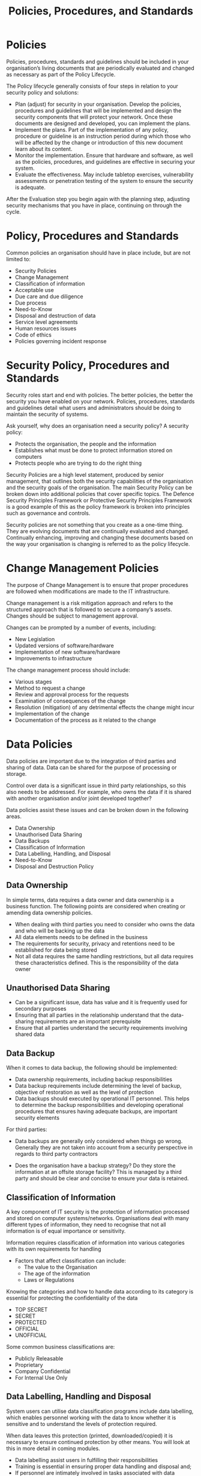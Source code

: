 :PROPERTIES:
:ID:       5bfd8e77-044d-4011-bcba-3db5b7d7282b
:END:
#+title: Policies, Procedures, and Standards
* Policies

Policies, procedures, standards and guidelines should be included in your organisation’s living documents that are periodically evaluated and changed as necessary as part of the Policy Lifecycle.

The Policy lifecycle generally consists of four steps in relation to your security policy and solutions:

 - Plan (adjust) for security in your organisation. Develop the policies, procedures and guidelines that will be implemented and design the security components that will protect your network. Once these documents are designed and developed, you can implement the plans.
 - Implement the plans. Part of the implementation of any policy, procedure or guideline is an instruction period during which those who will be affected by the change or introduction of this new document learn about its content.
 - Monitor the implementation. Ensure that hardware and software, as well as the policies, procedures, and guidelines are effective in securing your system.
 - Evaluate the effectiveness. May include tabletop exercises, vulnerability assessments or penetration testing of the system to ensure the security is adequate.

After the Evaluation step you begin again with the planning step, adjusting security mechanisms that you have in place, continuing on through the cycle.
* Policy, Procedures and Standards

Common policies an organisation should have in place include, but are not limited to:

 - Security Policies
 - Change Management
 - Classification of information
 - Acceptable use
 - Due care and due diligence
 - Due process
 - Need-to-Know
 - Disposal and destruction of data
 - Service level agreements
 - Human resources issues
 - Code of ethics
 - Policies governing incident response
* Security Policy, Procedures and Standards

Security roles start and end with policies. The better policies, the better the security you have enabled on your network. Policies, procedures, standards and guidelines detail what users and administrators should be doing to maintain the security of systems.

Ask yourself, why does an organisation need a security policy?
A security policy:

 - Protects the organisation, the people and the information
 - Establishes what must be done to protect information stored on computers
 - Protects people who are trying to do the right thing

Security Policies are a high level statement, produced by senior management, that outlines both the security capabilities of the organisation and the security goals of the organisation. The main Security Policy can be broken down into additional policies that cover specific topics.
The Defence Security Principles Framework or Protective Security Principles Framework is a good example of this as the policy framework is broken into principles such as governance and controls.

Security policies are not something that you create as a one-time thing. They are evolving documents that are continually evaluated and changed. Continually enhancing, improving and changing these documents based on the way your organisation is changing is referred to as the policy lifecycle.
* Change Management Policies
:PROPERTIES:
:ID:       20951a3f-3d1e-41b7-b471-9e43f66824c3
:END:

The purpose of Change Management is to ensure that proper procedures are followed when modifications are made to the IT infrastructure.

Change management is a risk mitigation approach and refers to the structured approach that is followed to secure a company’s assets. Changes should be subject to management approval.

Changes can be prompted by a number of events, including:

 - New Legislation
 - Updated versions of software/hardware
 - Implementation of new software/hardware
 - Improvements to infrastructure

The change management process should include:

 - Various stages
 - Method to request a change
 - Review and approval process for the requests
 - Examination of consequences of the change
 - Resolution (mitigation) of any detrimental effects the change might incur
 - Implementation of the change
 - Documentation of the process as it related to the change
* Data Policies
:PROPERTIES:
:ID:       d0e51239-f364-4cf2-a488-06adc3158a7c
:END:
Data policies are important due to the integration of third parties and sharing of data. Data can be shared for the purpose of processing or storage.

Control over data is a significant issue in third party relationships, so this also needs to be addressed. For example, who owns the data if it is shared with another organisation and/or joint developed together?

Data policies assist these issues and can be broken down in the following areas.

 - Data Ownership
 - Unauthorised Data Sharing
 - Data Backups
 - Classification of Information
 - Data Labelling, Handling, and Disposal
 - Need-to-Know
 - Disposal and Destruction Policy
** Data Ownership

In simple terms, data requires a data owner and data ownership is a business function. The following points are considered when creating or amending data ownership policies.

 - When dealing with third parties you need to consider who owns the data and who will be backing up the data
 - All data elements needs to be defined in the business
 - The requirements for security, privacy and retentions need to be established for data being stored
 - Not all data requires the same handling restrictions, but all data requires these characteristics defined. This is the responsibility of the data owner
** Unauthorised Data Sharing
 - Can be a significant issue, data has value and it is frequently used for secondary purposes
 - Ensuring that all parties in the relationship understand that the data-sharing requirements are an important prerequisite
 - Ensure that all parties understand the security requirements involving shared data
** Data Backup
When it comes to data backup, the following should be implemented:
 - Data ownership requirements, including backup responsibilities
 - Data backup requirements include determining the level of backup, objective of restoration as well as the level of protection
 - Data backups should executed by operational IT personnel. This helps to determine the backup responsibilities and developing operational procedures that ensures having adequate backups, are important security elements

For third parties:

 - Data backups are generally only considered when things go wrong. Generally they are not taken into account from a security perspective in regards to third party contractors

 - Does the organisation have a backup strategy? Do they store the information at an offsite storage facility? This is managed by a third party and should be clear and concise to ensure your data is retained.
** Classification of Information
A key component of IT security is the protection of information processed and stored on computer systems/networks. Organisations deal with many different types of information, they need to recognise that not all information is of equal importance or sensitivity.

Information requires classification of information into various categories with its own requirements for handling

 - Factors that affect classification can include:
   - The value to the Organisation
   - The age of the information
   - Laws or Regulations

Knowing the categories and how to handle data according to its category is essential for protecting the confidentiality of the data
 - TOP SECRET
 - SECRET
 - PROTECTED
 - OFFICIAL
 - UNOFFICIAL

Some common business classifications are:
 - Publicly Releasable
 - Proprietary
 - Company Confidential
 - For Internal Use Only
** Data Labelling, Handling and Disposal

System users can utilise data classification programs include data labelling, which enables personnel working with the data to know whether it is sensitive and to understand the levels of protection required.

When data leaves this protection (printed, downloaded/copied) it is necessary to ensure continued protection by other means. You will look at this in more detail in coming modules.

 - Data labelling assist users in fulfilling their responsibilities
 - Training is essential in ensuring proper data handling and disposal and;
 - If personnel are intimately involved in tasks associated with data handling and data destruction/disposal can act as a security control
*** Need to Know
 - Need to know goes hand in hand with Least Privilege
 - Each individual in the organisation is supplied with only the absolute minimum amount of information and privileges they need to perform their work tasks
 - To obtain access to any piece of information an individual must have a justified need to know
 - Policy should address who in the organisation can grant access to information and who can assign privileges to employees
*** Disposal and Destruction Policy

"Dumpster Diving" has been a technique used for decades to gather sensitive information. The crumpled sensitive document, the printer ribbon that can has embedded information, all this can be gathered because the organisation does not have a robust destruction policy in place.

An Organisation must be concerned about not only paper trash but Information stored on discarded objects i.e. computers, HDDs. It is critical for every organisation to have strong disposal and destruction policies and related procedures.

As a baseline, good destruction techniques are:
 - Anything that may be useful (important documents) to an intruder should be shredded
 - Magnetic storage should have all data deleted and overwritten with ones and zeroes and random characters at least three times
 - Another method of destruction can include degaussing – strong magnetic field to effectively destroy media
 - Shredding of CD’s & Floppy disks
* Password and Account Policies
:PROPERTIES:
:ID:       4cea317a-4575-4ebd-9189-a40595b87746
:END:

 - Username/password combination is the most common means of controlling access to applications, web sites, computer systems

 - An average user will have a dozen or more username and password combinations – home, work, school

 - To select a good, difficult to guess password, organisations implement and enforce password policies which typically have the following components:
** Password Complexity
[[id:a15a7106-30cd-4364-a022-af240a633cba][Password entropy equation]]
Password complexity specifies that the password must meet the minimum length requirement and have characters from at least three of the following four groups:

 - English Uppercase Characters (A through Z)
 - English Lowercase Characters (a through z)
 - Numerals (0 through 9)
 - Non-alphabetical characters e.g. !@#$%
** Account and Password Expiration

 - A common restriction that can be enforced in many access controls mechanisms is either (or both) an account expiration or password expiration feature

 - Passwords must expire as they are more likely to be broken if they remain unchanged

 - Microsoft recommends setting this value to 42 days if you want to enforce strong password usage

 - To keep users from changing their password to the same value as the old one/one they used last time around, you should enable password history – should be set to 24 so 24 unique passwords must be used by any given user before they can be reused again

 - You should also configure a minimum number of days that can exist between password changes
** Password Recovery

 - Users will occasionally forget their passwords

 - Often occurs after the user has changed it/after a long weekend/holiday

 - Most Operating Systems allow the administrator to change the value for the user who has forgotten theirs

 - New value allows the user to log in and then immediately change it to another value that they can remember
** Account Disablement

 - When a user will be gone from a company for an extended period of time (E.g. maternity leave) their account should be disabled until they return

 - When user leaves an organisation (E.g. termination) their account should be disabled immediately
** Account Lockout
When a user is attempting to log in but given incorrect values; locking this account is necessary to prevent a would-be attacker from repeatedly guessing at password values until they find a match (Brute Force).

Can configure lockout policies at the local level on the workstation (Local Security Policy) or at the domain level (Group Policies), values that can be configured are as follows:

 - Account Lockout Duration – When the system locks the account, this is the duration before it is unlocked. Windows – 0 – 99,999 minutes

 - Account Lockout Threshold – Setting determines how many incorrect attempts a user can give before the account is locked. Windows – 0 – 999 failed attempts

 - Reset Account Lockout Counter After – Value specifies the number of minutes to wait between counting failed login attempts that are part of the same batch of attempts
** Password History
Password history is a reference to previously used passwords by an account.

Security Policy should prohibit the reusing of passwords at least for a set number of previous passwords:

The following three rules work together :

 - Enforce Password History - tells the system how many passwords to remember and does not allow a user to reuse an old password

 - Maximum Password Age - specifies the maximum number of days a password may be used before is must be changes

 - Minimum Password Age - specifies the minimum number of days a password must to used before it can be changed again
** Password Re-use
Reuse restrictions are policy to determine:

 - Whether passwords can/cannot be reused

 - Frequency of reuse
** Minimum Password Length

 - Is critical to password-based security

 - The true strength of the password lies on its entropy or randomness

 - The longer the entropy or randomness, the greater the key space that must be searched for random matching

 - Increasing the password length and complexity is the easiest way to increase entropy in a password

** Protection of Passwords
Protections for passwords should be stressed in policy.

Some password protection considerations are:

 - Not writing down passwords – where others can find them

 - Not saving passwords

 - Not allowing automated logins

 - Not sharing passwords with others
